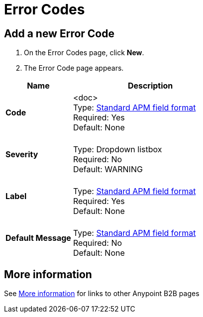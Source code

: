 = Error Codes


== Add a new Error Code

. On the Error Codes page, click *New*.
. The Error Code page appears.

[%header,cols="3s,7a"]
|===
|Name |Description

|Code
| <doc> +
Type: link:/anypoint-b2b/anypoint-manager=glossary[Standard APM field format] +
Required: Yes +
Default: None

|Severity |&nbsp; +
Type: Dropdown listbox +
Required: No +
Default: WARNING

|Label | &nbsp; +
Type: link:/anypoint-b2b/anypoint-manager=glossary[Standard APM field format] +
Required: Yes +
Default: None

|Default Message | &nbsp; +
Type: link:/anypoint-b2b/anypoint-manager=glossary[Standard APM field format] +
Required: No +
Default: None

|===


== More information

See link:/anypoint-b2b/more-information[More information] for links to other Anypoint B2B pages
